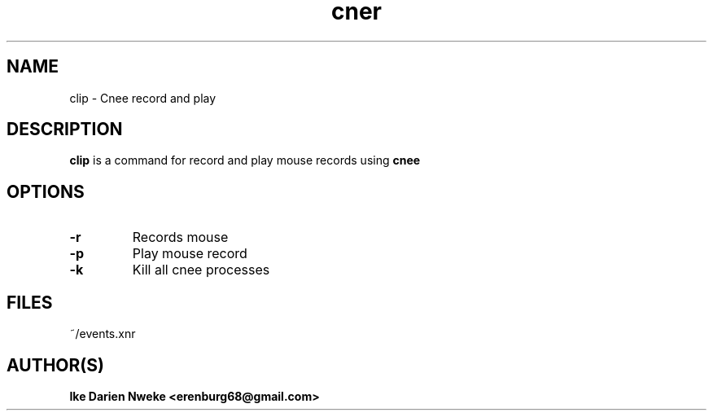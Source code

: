 .TH cner 1 "Free software is cool" "" "Utility Commands"
.SH NAME
clip \- Cnee record and play
.SH DESCRIPTION
.B clip
is a command for record and play mouse records using
.B cnee
.SH OPTIONS
.TP
.PD
.TP
.B \-r
Records mouse
.PP
.TP
.B -p
Play mouse record
.PP
.TP
.B -k
Kill all cnee processes
.SH FILES
~/events.xnr
.SH AUTHOR(S)
.B Ike Darien Nweke <erenburg68@gmail.com>

